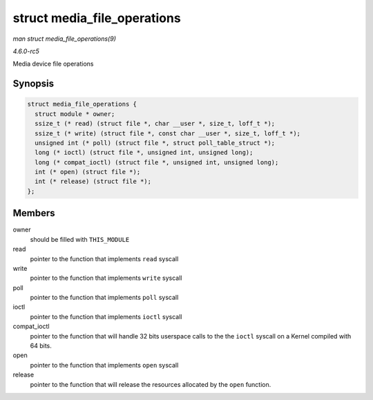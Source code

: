 .. -*- coding: utf-8; mode: rst -*-

.. _API-struct-media-file-operations:

============================
struct media_file_operations
============================

*man struct media_file_operations(9)*

*4.6.0-rc5*

Media device file operations


Synopsis
========

.. code-block:: c

    struct media_file_operations {
      struct module * owner;
      ssize_t (* read) (struct file *, char __user *, size_t, loff_t *);
      ssize_t (* write) (struct file *, const char __user *, size_t, loff_t *);
      unsigned int (* poll) (struct file *, struct poll_table_struct *);
      long (* ioctl) (struct file *, unsigned int, unsigned long);
      long (* compat_ioctl) (struct file *, unsigned int, unsigned long);
      int (* open) (struct file *);
      int (* release) (struct file *);
    };


Members
=======

owner
    should be filled with ``THIS_MODULE``

read
    pointer to the function that implements ``read`` syscall

write
    pointer to the function that implements ``write`` syscall

poll
    pointer to the function that implements ``poll`` syscall

ioctl
    pointer to the function that implements ``ioctl`` syscall

compat_ioctl
    pointer to the function that will handle 32 bits userspace calls to
    the the ``ioctl`` syscall on a Kernel compiled with 64 bits.

open
    pointer to the function that implements ``open`` syscall

release
    pointer to the function that will release the resources allocated by
    the ``open`` function.


.. ------------------------------------------------------------------------------
.. This file was automatically converted from DocBook-XML with the dbxml
.. library (https://github.com/return42/sphkerneldoc). The origin XML comes
.. from the linux kernel, refer to:
..
.. * https://github.com/torvalds/linux/tree/master/Documentation/DocBook
.. ------------------------------------------------------------------------------
